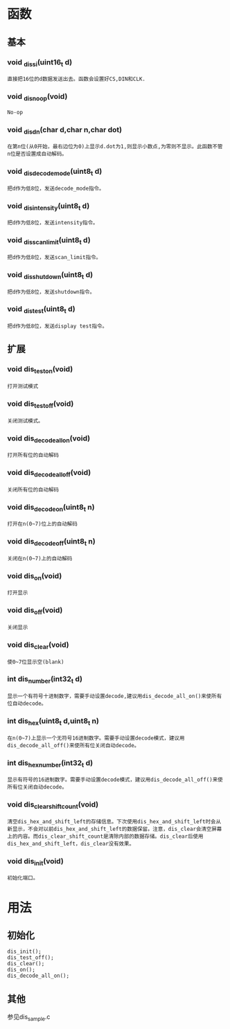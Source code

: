 * 函数
** 基本
*** void _dis_si(uint16_t d)
#+begin_example
直接把16位的d数据发送出去。函数会设置好CS,DIN和CLK.
#+end_example
*** void  _dis_noop(void)
#+begin_example
No-op
#+end_example
*** void _dis_dn(char d,char n,char dot)
#+begin_example
在第n位(从0开始，最右边位为0)上显示d.dot为1,则显示小数点,为零则不显示。此函数不管n位是否设置成自动解码。
#+end_example
*** void _dis_decode_mode(uint8_t d)
#+begin_example
把d作为低8位，发送decode_mode指令。
#+end_example
*** void _dis_intensity(uint8_t d)
#+begin_example
把d作为低8位，发送intensity指令。
#+end_example
*** void _dis_scan_limit(uint8_t d)
#+begin_example
把d作为低8位，发送scan_limit指令。
#+end_example
*** void _dis_shutdown(uint8_t d)
#+begin_example
把d作为低8位，发送shutdown指令。
#+end_example
*** void _dis_test(uint8_t d)
#+begin_example
把d作为低8位，发送display test指令。
#+end_example
** 扩展
*** void dis_test_on(void)
#+begin_example
打开测试模式
#+end_example
*** void dis_test_off(void)
#+begin_example
关闭测试模式。
#+end_example
*** void dis_decode_all_on(void)
#+begin_example
打开所有位的自动解码
#+end_example
*** void dis_decode_all_off(void)
#+begin_example
关闭所有位的自动解码
#+end_example
*** void dis_decode_on(uint8_t n)
#+begin_example
打开在n(0~7)位上的自动解码
#+end_example
*** void dis_decode_off(uint8_t n)
#+begin_example
关闭在n(0~7)上的自动解码
#+end_example
*** void dis_on(void)
#+begin_example
打开显示
#+end_example
*** void dis_off(void)
#+begin_example
关闭显示
#+end_example
*** void dis_clear(void)
#+begin_example
使0~7位显示空(blank)
#+end_example
*** int dis_number(int32_t d)
#+begin_example
显示一个有符号十进制数字，需要手动设置decode,建议用dis_decode_all_on()来使所有位自动decode。
#+end_example
*** int dis_hex(uint8_t d,uint8_t n)
#+begin_example
在n(0~7)上显示一个无符号16进制数字。需要手动设置decode模式，建议用dis_decode_all_off()来使所有位关闭自动decode。
#+end_example
*** int dis_hex_number(int32_t d)
#+begin_example
显示有符号的16进制数字。需要手动设置decode模式，建议用dis_decode_all_off()来使所有位关闭自动decode。
#+end_example
*** void dis_clear_shift_count(void)
#+begin_example
清空dis_hex_and_shift_left的存储信息。下次使用dis_hex_and_shift_left时会从新显示，不会对以前dis_hex_and_shift_left的数据保留。注意，dis_clear会清空屏幕上的内容。而dis_clear_shift_count是清除内部的数据存储。dis_clear后使用dis_hex_and_shift_left，dis_clear没有效果。
#+end_example
*** void dis_init(void)
#+begin_example
初始化端口。
#+end_example
* 用法
** 初始化
#+begin_example
dis_init();
dis_test_off();
dis_clear();
dis_on();
dis_decode_all_on();
#+end_example
** 其他
   参见dis_sample.c
